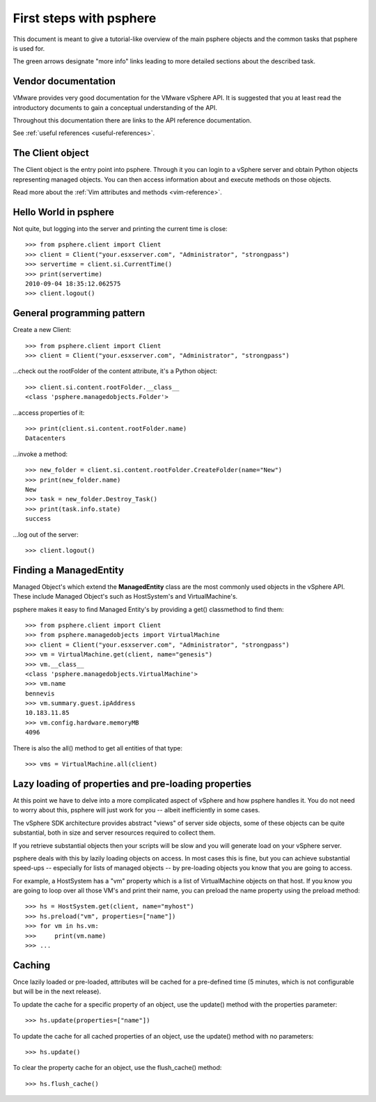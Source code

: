 .. highlight:: python

First steps with psphere
========================

This document is meant to give a tutorial-like overview of the main psphere
objects and the common tasks that psphere is used for.

The green arrows designate "more info" links leading to more detailed
sections about the described task.


Vendor documentation
--------------------

VMware provides very good documentation for the VMware vSphere API. It is
suggested that you at least read the introductory documents to gain a conceptual
understanding of the API.

Throughout this documentation there are links to the API reference
documentation.

|more| See :ref:`useful references <useful-references>`.


The Client object
-----------------

The Client object is the entry point into psphere. Through it you can login to a
vSphere server and obtain Python objects representing managed objects. You can
then access information about and execute methods on those objects.

|more| Read more about the :ref:`Vim attributes and methods <vim-reference>`.


Hello World in psphere
----------------------

Not quite, but logging into the server and printing the current time is close::

    >>> from psphere.client import Client
    >>> client = Client("your.esxserver.com", "Administrator", "strongpass")
    >>> servertime = client.si.CurrentTime()
    >>> print(servertime)
    2010-09-04 18:35:12.062575
    >>> client.logout()


General programming pattern
---------------------------

Create a new Client::

    >>> from psphere.client import Client
    >>> client = Client("your.esxserver.com", "Administrator", "strongpass")

...check out the rootFolder of the content attribute, it's a Python object::

    >>> client.si.content.rootFolder.__class__
    <class 'psphere.managedobjects.Folder'>

...access properties of it::

    >>> print(client.si.content.rootFolder.name)
    Datacenters

...invoke a method::

    >>> new_folder = client.si.content.rootFolder.CreateFolder(name="New")
    >>> print(new_folder.name)
    New
    >>> task = new_folder.Destroy_Task()
    >>> print(task.info.state)
    success

...log out of the server::

    >>> client.logout()


Finding a ManagedEntity
-----------------------

Managed Object's which extend the **ManagedEntity** class are the most
commonly used objects in the vSphere API. These include Managed Object's
such as HostSystem's and VirtualMachine's.

psphere makes it easy to find Managed Entity's by providing a get()
classmethod to find them::

    >>> from psphere.client import Client
    >>> from psphere.managedobjects import VirtualMachine
    >>> client = Client("your.esxserver.com", "Administrator", "strongpass")
    >>> vm = VirtualMachine.get(client, name="genesis")
    >>> vm.__class__
    <class 'psphere.managedobjects.VirtualMachine'>
    >>> vm.name
    bennevis
    >>> vm.summary.guest.ipAddress
    10.183.11.85
    >>> vm.config.hardware.memoryMB
    4096

There is also the all() method to get all entities of that type::

    >>> vms = VirtualMachine.all(client)

Lazy loading of properties and pre-loading properties
-----------------------------------------------------

At this point we have to delve into a more complicated aspect of vSphere and
how psphere handles it. You do not need to worry about this, psphere will just
work for you -- albeit inefficiently in some cases.

The vSphere SDK architecture provides abstract "views" of server side objects,
some of these objects can be quite substantial, both in size and server
resources required to collect them.

If you retrieve substantial objects then your scripts will be slow and you
will generate load on your vSphere server.

psphere deals with this by lazily loading objects on access. In most cases
this is fine, but you can achieve substantial speed-ups -- especially for
lists of managed objects -- by pre-loading objects you know that you are
going to access.

For example, a HostSystem has a "vm" property which is a list of
VirtualMachine objects on that host. If you know you are going to loop
over all those VM's and print their name, you can preload the name property
using the preload method::

    >>> hs = HostSystem.get(client, name="myhost")
    >>> hs.preload("vm", properties=["name"])
    >>> for vm in hs.vm:
    >>>     print(vm.name)
    >>> ...


Caching
-------

Once lazily loaded or pre-loaded, attributes will be cached for a pre-defined
time (5 minutes, which is not configurable but will be in the next release).

To update the cache for a specific property of an object, use the update()
method with the properties parameter::

    >>> hs.update(properties=["name"])

To update the cache for all cached properties of an object, use the update()
method with no parameters::

    >>> hs.update()

To clear the property cache for an object, use the flush_cache() method::

    >>> hs.flush_cache()


.. |more| image:: more.png
          :align: middle
          :alt: more info    
